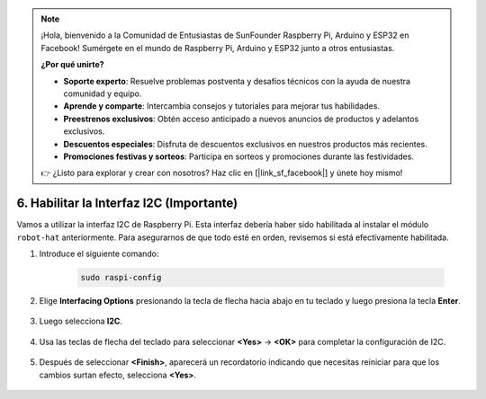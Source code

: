 .. note::

    ¡Hola, bienvenido a la Comunidad de Entusiastas de SunFounder Raspberry Pi, Arduino y ESP32 en Facebook! Sumérgete en el mundo de Raspberry Pi, Arduino y ESP32 junto a otros entusiastas.

    **¿Por qué unirte?**

    - **Soporte experto**: Resuelve problemas postventa y desafíos técnicos con la ayuda de nuestra comunidad y equipo.
    - **Aprende y comparte**: Intercambia consejos y tutoriales para mejorar tus habilidades.
    - **Preestrenos exclusivos**: Obtén acceso anticipado a nuevos anuncios de productos y adelantos exclusivos.
    - **Descuentos especiales**: Disfruta de descuentos exclusivos en nuestros productos más recientes.
    - **Promociones festivas y sorteos**: Participa en sorteos y promociones durante las festividades.

    👉 ¿Listo para explorar y crear con nosotros? Haz clic en [|link_sf_facebook|] y únete hoy mismo!

6. Habilitar la Interfaz I2C (Importante)
==============================================

Vamos a utilizar la interfaz I2C de Raspberry Pi. Esta interfaz debería haber sido habilitada al instalar el módulo ``robot-hat`` anteriormente. Para asegurarnos de que todo esté en orden, revisemos si está efectivamente habilitada.

#. Introduce el siguiente comando:

    .. raw:: html

        <run></run>

    .. code-block:: 

        sudo raspi-config

#. Elige **Interfacing Options** presionando la tecla de flecha hacia abajo en tu teclado y luego presiona la tecla **Enter**.

    .. image:: img/image282.png
        :align: center

#. Luego selecciona **I2C**.

    .. image:: img/image283.png
        :align: center

#. Usa las teclas de flecha del teclado para seleccionar **<Yes>** -> **<OK>** para completar la configuración de I2C.

    .. image:: img/image284.png
        :align: center

#. Después de seleccionar **<Finish>**, aparecerá un recordatorio indicando que necesitas reiniciar para que los cambios surtan efecto, selecciona **<Yes>**.

    .. image:: img/camera_enable2.png
        :align: center
